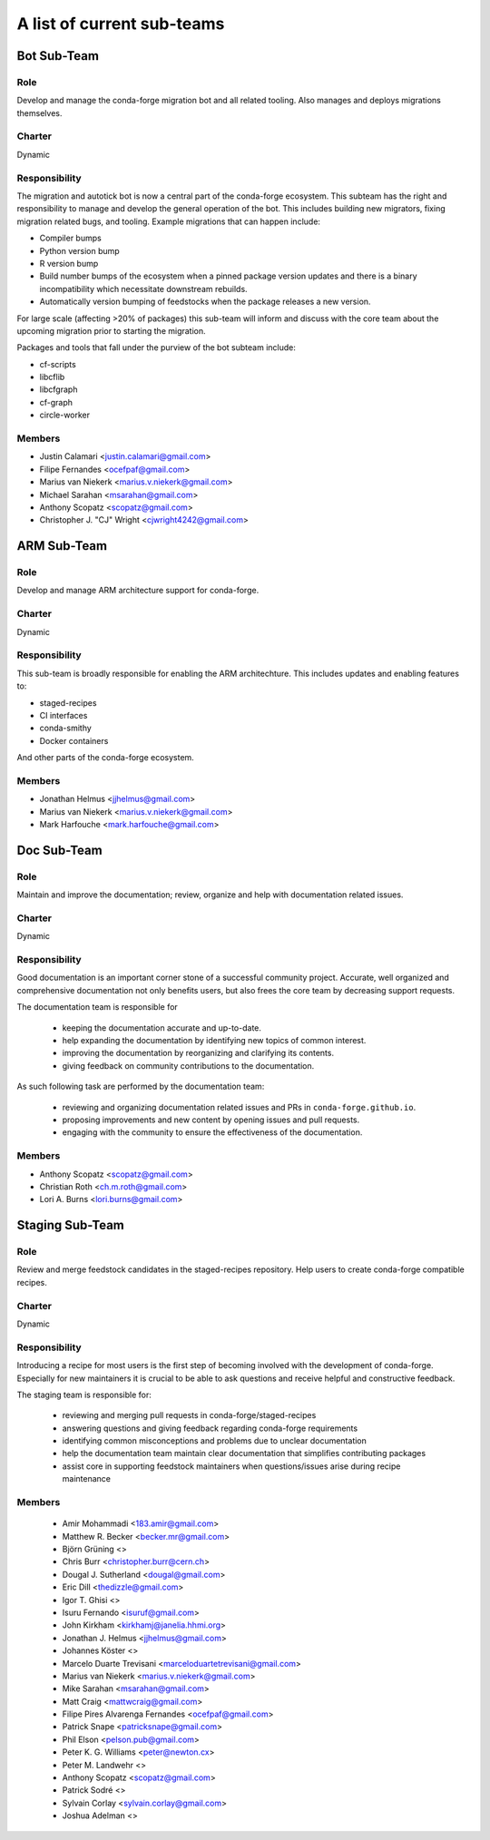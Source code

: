 A list of current sub-teams
***************************


Bot Sub-Team
============

Role
----
Develop and manage the conda-forge migration bot and all related tooling. 
Also manages and deploys migrations themselves. 

Charter
-------
Dynamic

Responsibility
--------------
The migration and autotick bot is now a central part of the conda-forge ecosystem. 
This subteam has the right and responsibility to manage and develop the general 
operation of the bot.
This includes building new migrators, fixing migration related bugs, and tooling. 
Example migrations that can happen include:

- Compiler bumps
- Python version bump
- R version bump
- Build number bumps of the ecosystem when a pinned package version updates and 
  there is a binary incompatibility which necessitate downstream rebuilds.
- Automatically version bumping of feedstocks when the package releases a new version.

For large scale (affecting >20% of packages) this sub-team will inform and 
discuss with the core team about the upcoming migration prior to starting the 
migration.

Packages and tools that fall under the purview of the bot subteam include:

- cf-scripts
- libcflib
- libcfgraph
- cf-graph
- circle-worker

Members
-------
- Justin Calamari <justin.calamari@gmail.com>
- Filipe Fernandes <ocefpaf@gmail.com>
- Marius van Niekerk <marius.v.niekerk@gmail.com>
- Michael Sarahan <msarahan@gmail.com>
- Anthony Scopatz <scopatz@gmail.com>
- Christopher J. "CJ" Wright <cjwright4242@gmail.com>






ARM Sub-Team
============

Role
----
Develop and manage ARM architecture support for conda-forge.

Charter
-------
Dynamic

Responsibility
--------------
This sub-team is broadly responsible for enabling the ARM architechture.
This includes updates and enabling features to:

- staged-recipes
- CI interfaces
- conda-smithy
- Docker containers

And other parts of the conda-forge ecosystem.

Members
-------
- Jonathan Helmus <jjhelmus@gmail.com>
- Marius van Niekerk <marius.v.niekerk@gmail.com>
- Mark Harfouche <mark.harfouche@gmail.com>


Doc Sub-Team
============

Role
----

Maintain and improve the documentation; review, organize and help with documentation related issues. 

Charter
-------
Dynamic

Responsibility
--------------

Good documentation is an important corner stone of a successful community project.
Accurate, well organized and comprehensive documentation not only benefits users, but also frees the core team by decreasing support requests.

The documentation team is responsible for

 - keeping the documentation accurate and up-to-date.
 - help expanding the documentation by identifying new topics of common interest.
 - improving the documentation by reorganizing and clarifying its contents.
 - giving feedback on community contributions to the documentation.

As such following task are performed by the documentation team:

 - reviewing and organizing documentation related issues and PRs in ``conda-forge.github.io``.
 - proposing improvements and new content by opening issues and pull requests.
 - engaging with the community to ensure the effectiveness of the documentation.


Members
-------
- Anthony Scopatz <scopatz@gmail.com>
- Christian Roth <ch.m.roth@gmail.com>
- Lori A. Burns <lori.burns@gmail.com>


Staging Sub-Team
================

Role
----

Review and merge feedstock candidates in the staged-recipes repository. Help users to create conda-forge compatible recipes.


Charter
-------
Dynamic

Responsibility
--------------

Introducing a recipe for most users is the first step of becoming involved with the development of conda-forge.
Especially for new maintainers it is crucial to be able to ask questions and receive helpful and constructive feedback.

The staging team is responsible for:

 - reviewing and merging pull requests in conda-forge/staged-recipes
 - answering questions and giving feedback regarding conda-forge requirements
 - identifying common misconceptions and problems due to unclear documentation
 - help the documentation team maintain clear documentation that simplifies contributing packages
 - assist core in supporting feedstock maintainers when questions/issues arise during recipe maintenance


Members
-------
 - Amir Mohammadi <183.amir@gmail.com>
 - Matthew R. Becker <becker.mr@gmail.com>
 - Björn Grüning <>
 - Chris Burr <christopher.burr@cern.ch>
 - Dougal J. Sutherland <dougal@gmail.com>
 - Eric Dill <thedizzle@gmail.com>
 - Igor T. Ghisi <>
 - Isuru Fernando <isuruf@gmail.com>
 - John Kirkham <kirkhamj@janelia.hhmi.org>
 - Jonathan J. Helmus <jjhelmus@gmail.com>
 - Johannes Köster <>
 - Marcelo Duarte Trevisani <marceloduartetrevisani@gmail.com>
 - Marius van Niekerk <marius.v.niekerk@gmail.com>
 - Mike Sarahan <msarahan@gmail.com>
 - Matt Craig <mattwcraig@gmail.com>
 - Filipe Pires Alvarenga Fernandes <ocefpaf@gmail.com>
 - Patrick Snape <patricksnape@gmail.com>
 - Phil Elson <pelson.pub@gmail.com>
 - Peter K. G. Williams <peter@newton.cx>
 - Peter M. Landwehr <>
 - Anthony Scopatz  <scopatz@gmail.com>
 - Patrick Sodré <>
 - Sylvain Corlay <sylvain.corlay@gmail.com>
 - Joshua Adelman  <>
